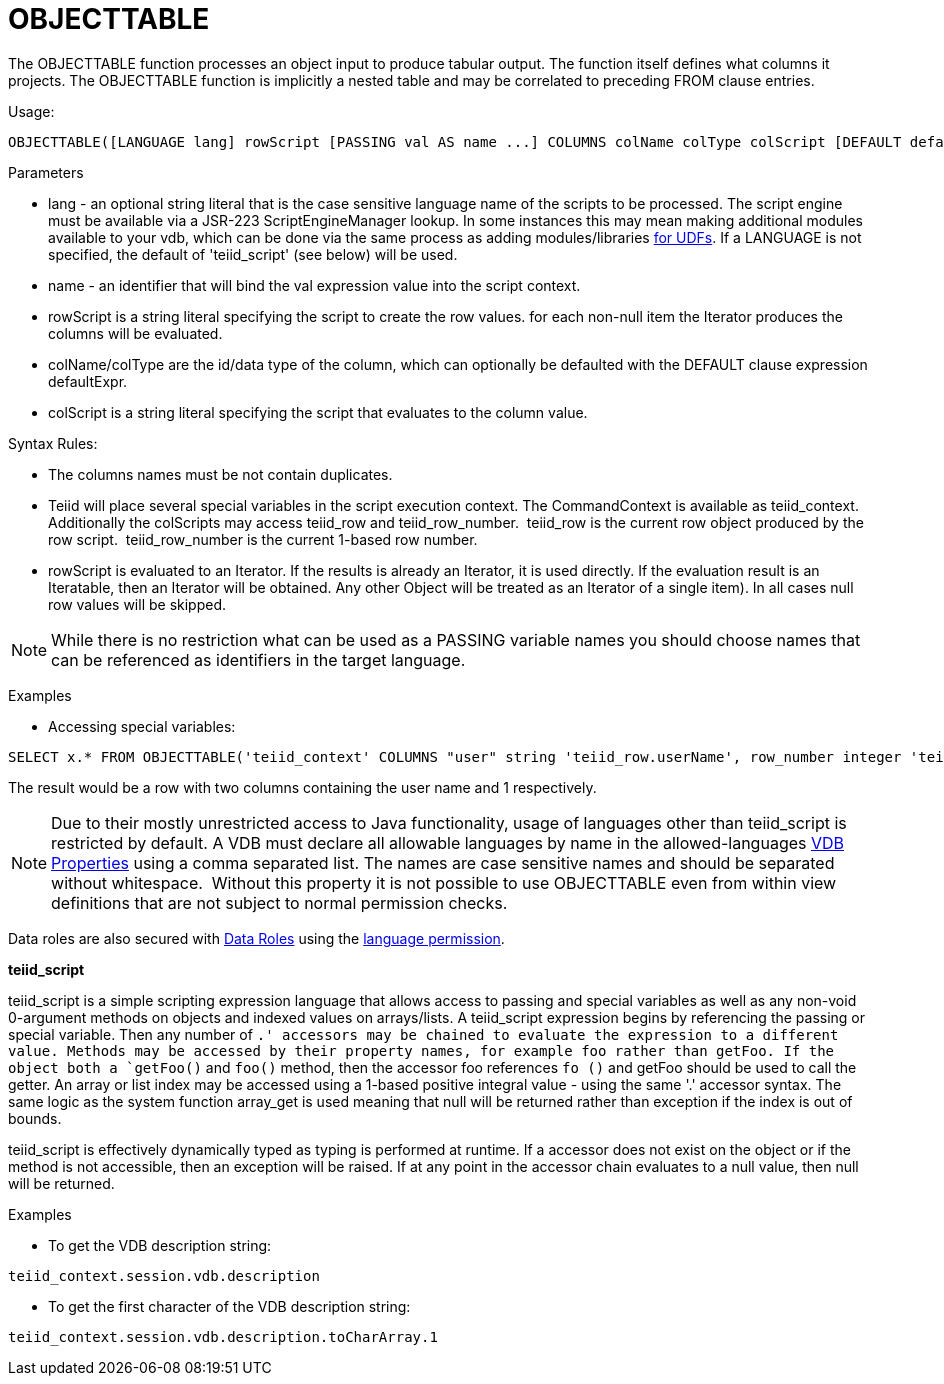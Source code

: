 
= OBJECTTABLE

The OBJECTTABLE function processes an object input to produce tabular output. The function itself defines what columns it projects. The OBJECTTABLE function is implicitly a nested table and may be correlated to preceding FROM clause entries.

Usage:

[source,sql]
----
OBJECTTABLE([LANGUAGE lang] rowScript [PASSING val AS name ...] COLUMNS colName colType colScript [DEFAULT defaultExpr] ...) AS id
----

Parameters

* lang - an optional string literal that is the case sensitive language name of the scripts to be processed. The script engine must be available via a JSR-223 ScriptEngineManager lookup. In some instances this may mean making additional modules available to your vdb, which can be done via the same process as adding modules/libraries link:../dev/Support_for_User-Defined_Functions_Non-Pushdown.adoc[for UDFs]. If a LANGUAGE is not specified, the default of 'teiid_script' (see below) will be used.
* name - an identifier that will bind the val expression value into the script context.
* rowScript is a string literal specifying the script to create the row values. for each non-null item the Iterator produces the columns will be evaluated.
* colName/colType are the id/data type of the column, which can optionally be defaulted with the DEFAULT clause expression defaultExpr.
* colScript is a string literal specifying the script that evaluates to the column value.

Syntax Rules:

* The columns names must be not contain duplicates.
* Teiid will place several special variables in the script execution context. The CommandContext is available as teiid_context. Additionally the colScripts may access teiid_row and teiid_row_number.  teiid_row is the current row object produced by the row script.  teiid_row_number is the current 1-based row number.
* rowScript is evaluated to an Iterator. If the results is already an Iterator, it is used directly. If the evaluation result is an Iteratable, then an Iterator will be obtained. Any other Object will be treated as an Iterator of a single item). In all cases null row values will be skipped.

NOTE: While there is no restriction what can be used as a PASSING variable names you should choose names that can be referenced as identifiers in the target language.

Examples

* Accessing special variables:

[source,sql]
----
SELECT x.* FROM OBJECTTABLE('teiid_context' COLUMNS "user" string 'teiid_row.userName', row_number integer 'teiid_row_number') AS x
----

The result would be a row with two columns containing the user name and 1 respectively.

NOTE: Due to their mostly unrestricted access to Java functionality, usage of languages other than teiid_script is restricted by default. A VDB must declare all allowable languages by name in the allowed-languages link:vdb_properties.adoc[VDB Properties] using a comma separated list. The names are case sensitive names and should be separated without whitespace.  Without this property it is not possible to use OBJECTTABLE even from within view definitions that are not subject to normal permission checks.

Data roles are also secured with link:XML_Definition.adoc[Data Roles] using the link:Permissions.adoc[language permission].

*teiid_script*

teiid_script is a simple scripting expression language that allows access to passing and special variables as well as any non-void 0-argument methods on objects and indexed values on arrays/lists. A teiid_script expression begins by referencing the passing or special variable. Then any number of `.' accessors may be chained to evaluate the expression to a different value. Methods may be accessed by their property names, for example foo rather than getFoo. If the object both a `getFoo()` and `foo()` method, then the accessor foo references `fo ()` and getFoo should be used to call the getter. An array or list index may be accessed using a 1-based positive integral value - using the same '.' accessor syntax. The same logic as the system function array_get is used meaning that null will be returned rather than exception if the index is out of bounds.

teiid_script is effectively dynamically typed as typing is performed at runtime. If a accessor does not exist on the object or if the method is not accessible, then an exception will be raised. If at any point in the accessor chain evaluates to a null value, then null will be returned.

Examples

* To get the VDB description string:

[source,sql]
----
teiid_context.session.vdb.description
----
* To get the first character of the VDB description string:

[source,sql]
----
teiid_context.session.vdb.description.toCharArray.1
----

